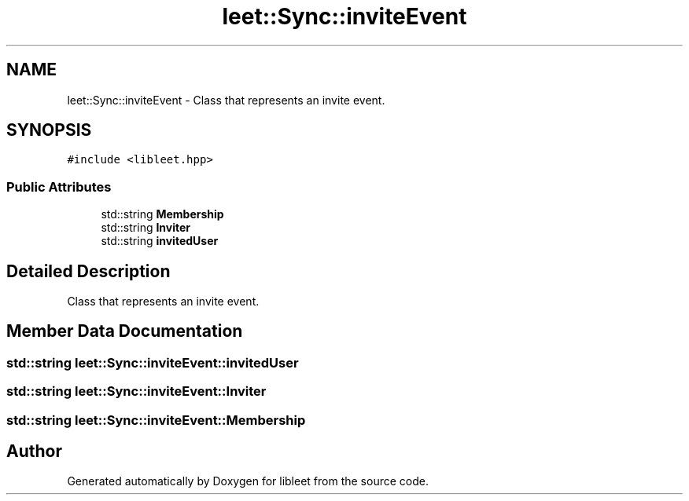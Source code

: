 .TH "leet::Sync::inviteEvent" 3 "Version 0.1" "libleet" \" -*- nroff -*-
.ad l
.nh
.SH NAME
leet::Sync::inviteEvent \- Class that represents an invite event\&.  

.SH SYNOPSIS
.br
.PP
.PP
\fC#include <libleet\&.hpp>\fP
.SS "Public Attributes"

.in +1c
.ti -1c
.RI "std::string \fBMembership\fP"
.br
.ti -1c
.RI "std::string \fBInviter\fP"
.br
.ti -1c
.RI "std::string \fBinvitedUser\fP"
.br
.in -1c
.SH "Detailed Description"
.PP 
Class that represents an invite event\&. 
.SH "Member Data Documentation"
.PP 
.SS "std::string leet::Sync::inviteEvent::invitedUser"

.SS "std::string leet::Sync::inviteEvent::Inviter"

.SS "std::string leet::Sync::inviteEvent::Membership"


.SH "Author"
.PP 
Generated automatically by Doxygen for libleet from the source code\&.
